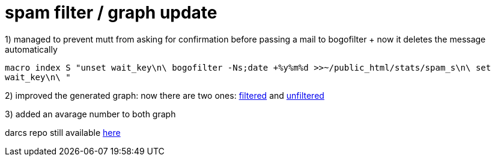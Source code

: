 = spam filter / graph update

:slug: spam-filter-graph-update
:category: hacking
:tags: en
:date: 2006-08-06T20:36:31Z
++++
<p>1) managed to prevent mutt from asking for confirmation before passing a mail to bogofilter + now it deletes the message automatically</p><p><code>macro index S "<enter-command>unset wait_key\n\
<pipe-entry>bogofilter -Ns;date +%y%m%d >>~/public_html/stats/spam_s\n\
<enter-command>set wait_key\n\
<delete-message>"</code></p><p>2) improved the generated graph: now there are two ones: <a href="http://frugalware.org/~vmiklos/stats/spam.png">filtered</a> and <a href="http://frugalware.org/~vmiklos/stats/unsure.png">unfiltered</a></p><p>3) added an avarage number to both graph</p><p>darcs repo still available <a href="http://frugalware.org/~vmiklos/spam-graph/">here</a></p>
++++
